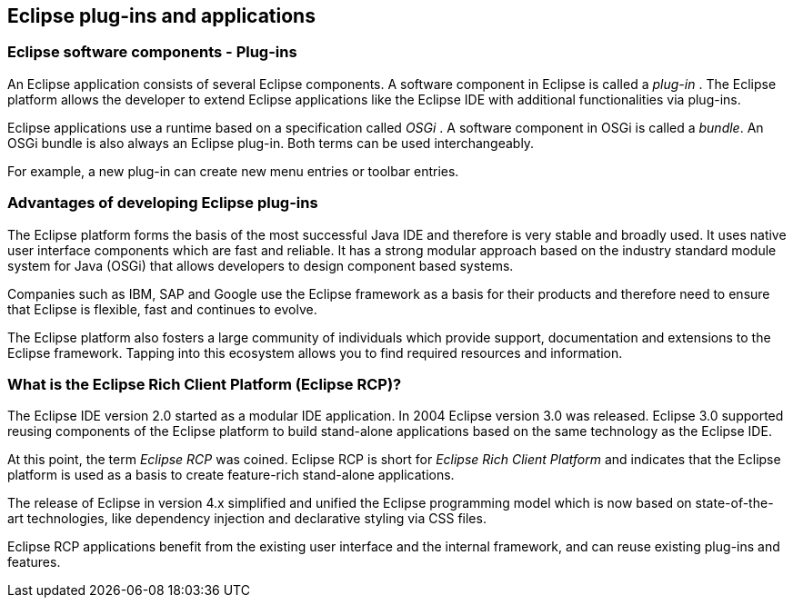 == Eclipse plug-ins and applications
		
=== Eclipse software components - Plug-ins
		
An Eclipse application consists of several Eclipse
components. A
software component in Eclipse is called a
_plug-in_
. The
Eclipse platform allows the developer to extend Eclipse
applications like the Eclipse IDE
with additional
functionalities
via
plug-ins.
		
Eclipse applications use a runtime based on a specification called
_OSGi_
.
A
software
component in OSGi is called a
_bundle_.
An OSGi bundle is also always an Eclipse plug-in.
Both terms can be
used
interchangeably.
		
For example, a new plug-in can create new menu entries
or toolbar
entries.

=== Advantages of developing Eclipse plug-ins

The Eclipse platform forms the basis of the most successful
Java
IDE and
therefore is very stable and broadly used. It uses native
user
interface
components which are fast and reliable. It has a
strong
modular approach based on the industry standard module system for
Java (OSGi) that
allows developers to design
component
based
systems.
		
Companies such as IBM, SAP and Google use the Eclipse framework
as a basis for
their
products and therefore need to ensure that Eclipse
is
flexible, fast
and
continues to evolve.
		
The Eclipse platform also fosters a large community of
individuals which
provide support, documentation and extensions to the
Eclipse framework.
Tapping into this ecosystem allows you to find
required
resources and information.

=== What is the Eclipse Rich Client Platform (Eclipse RCP)?

The Eclipse IDE version 2.0 started as a modular IDE
application.
In
2004 Eclipse version 3.0 was released. Eclipse 3.0
supported reusing
components of the
Eclipse platform to build
stand-alone
applications
based
on
the
same technology as the Eclipse IDE.
		
At this point, the term
_Eclipse RCP_
was
coined. Eclipse RCP is
short for
_Eclipse Rich Client Platform_
and indicates that the
Eclipse platform is used as a basis
to create
feature-rich stand-alone
applications.
		
The release of Eclipse in version 4.x simplified and unified
the
Eclipse
programming model which is now based on state-of-the-art
technologies, like dependency
injection
and
declarative styling via
CSS
files.
		
Eclipse RCP applications benefit from the existing user
interface and the
internal framework, and can reuse existing plug-ins
and features.
		
